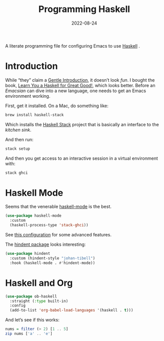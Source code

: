 #+TITLE: Programming Haskell
#+AUTHOR: Howard X. Abrams
#+DATE:   2022-08-24
#+FILETAGS: :emacs:

A literate programming file for configuring Emacs to use [[https://www.haskell.org/][Haskell]] .
#+begin_src emacs-lisp :exports none
  ;;; ha-programming-haskell --- configuring for haskell. -*- lexical-binding: t; -*-
  ;;
  ;; © 2022-2023 Howard X. Abrams
  ;;   Licensed under a Creative Commons Attribution 4.0 International License.
  ;;   See http://creativecommons.org/licenses/by/4.0/
  ;;
  ;; Author: Howard X. Abrams <http://gitlab.com/howardabrams>
  ;; Maintainer: Howard X. Abrams
  ;; Created: August 24, 2022
  ;;
  ;; While obvious, GNU Emacs does not include this file or project.
  ;;
  ;; *NB:* Do not edit this file. Instead, edit the original literate file at:
  ;;            ~/other/hamacs/ha-programming-haskell.org
  ;;       And tangle the file to recreate this one.
  ;;
  ;;; Code:
  #+end_src
* Introduction
While “they” claim a [[https://www.haskell.org/tutorial/][Gentle Introduction]], it doesn’t look /fun/. I bought the book, [[http://learnyouahaskell.com/chapters][Learn You a Haskell for Great Good!]], which looks better. Before an /Emacsian/ can dive into a new language, one needs to get an Emacs environment working.

First, get it installed. On a Mac, do something like:
#+begin_src sh
  brew install haskell-stack
#+end_src
Which installs the [[https://docs.haskellstack.org/][Haskell Stack]] project that is basically an interface to the /kitchen sink/.

And then run:
#+begin_src sh
  stack setup
#+end_src

And then you get access to an interactive session in a virtual environment with:
#+begin_src sh
  stack ghci
#+end_src
* Haskell Mode
Seems that the venerable [[https://github.com/haskell/haskell-mode][haskell-mode]] is the best.
#+begin_src emacs-lisp
  (use-package haskell-mode
    :custom
    (haskell-process-type 'stack-ghci))
#+end_src

See [[https://input-output-hk.github.io/adrestia/resources/Emacs][this configuration]] for some advanced features.

The [[https://github.com/mihaimaruseac/hindent][hindent package]] looks interesting:
#+begin_src emacs-lisp
  (use-package hindent
    :custom (hindent-style "johan-tibell")
    :hook (haskell-mode . #'hindent-mode))
#+end_src
* Haskell and Org
#+begin_src emacs-lisp
  (use-package ob-haskell
    :straight (:type built-in)
    :config
    (add-to-list 'org-babel-load-languages '(haskell . t)))
#+end_src

And let’s see if this works:
#+begin_src haskell :results replace value
  nums = filter (> 2) [1 .. 5]
  zip nums ['a' .. 'e']
#+end_src

#+RESULTS:
| 3 | a |
| 4 | b |
| 5 | c |

* Technical Artifacts                                :noexport:
Let's =provide= a name so we can =require= this file:
#+begin_src emacs-lisp :exports none
  (provide 'ha-programming-haskell)
  ;;; ha-programming-haskell.el ends here
  #+end_src

#+DESCRIPTION: configuring Emacs.

#+PROPERTY:    header-args:sh :tangle no
#+PROPERTY:    header-args:emacs-lisp  :tangle yes
#+PROPERTY:    header-args    :results none :eval no-export :comments no mkdirp yes

#+OPTIONS:     num:nil toc:nil todo:nil tasks:nil tags:nil date:nil
#+OPTIONS:     skip:nil author:nil email:nil creator:nil timestamp:nil
#+INFOJS_OPT:  view:nil toc:nil ltoc:t mouse:underline buttons:0 path:http://orgmode.org/org-info.js
